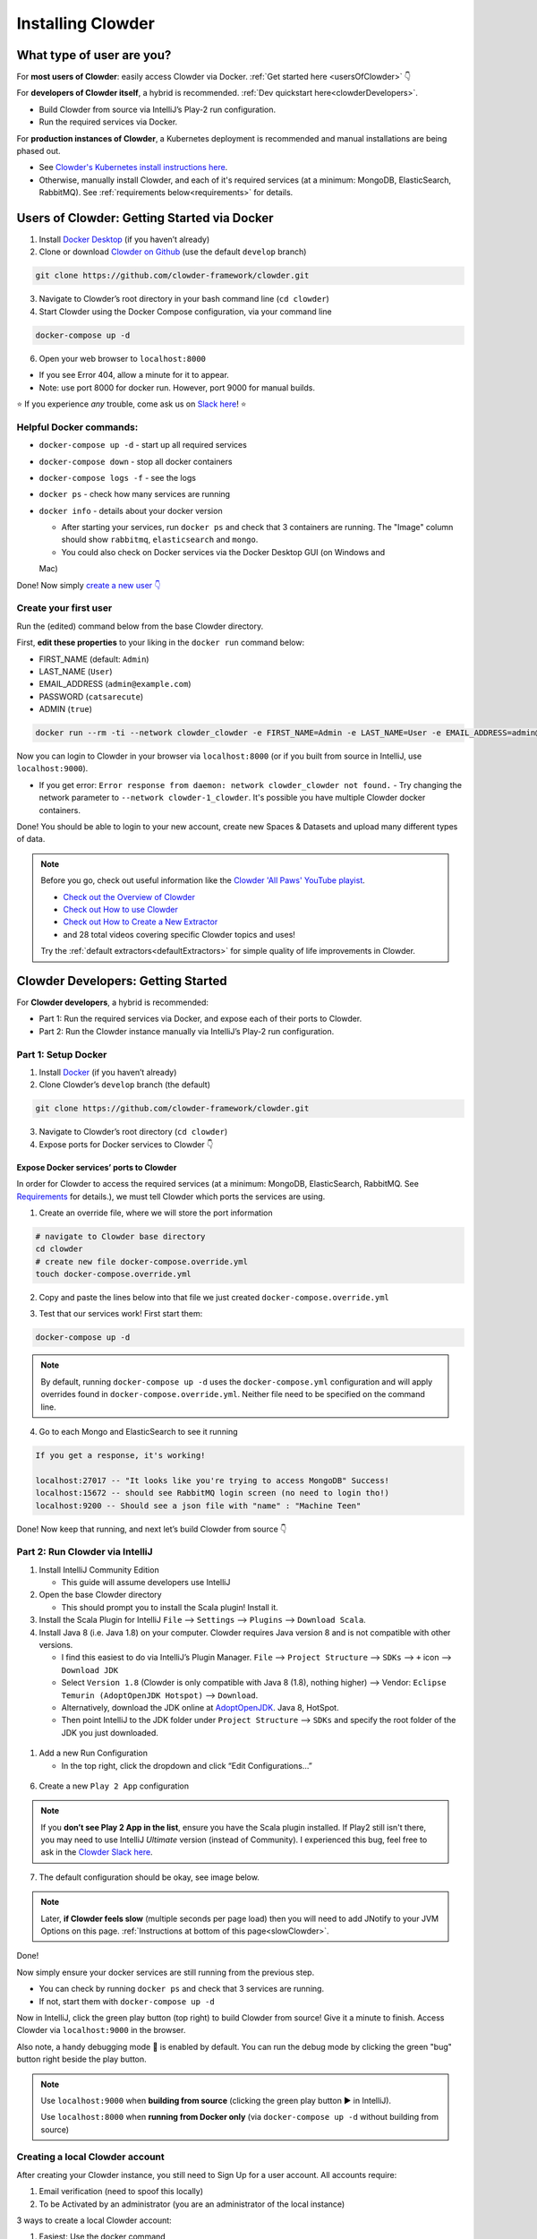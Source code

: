 .. _installing_clowder:

##################
Installing Clowder
##################

What type of user are you?
===================================


For **most users of Clowder**: easily access Clowder via Docker. :ref:`Get started here <usersOfClowder>` 👇

For **developers of Clowder itself**, a hybrid is recommended. :ref:`Dev quickstart here<clowderDevelopers>`.

-  Build Clowder from source via IntelliJ’s Play-2 run
   configuration.
-  Run the required services via Docker.

For **production instances of Clowder**, a Kubernetes deployment is recommended and manual installations are being phased out.

-  See `Clowder's Kubernetes install instructions here <https://github.com/clowder-framework/clowder-helm>`__.
-  Otherwise, manually install Clowder, and each of it's required services (at a minimum: MongoDB,
   ElasticSearch, RabbitMQ). See :ref:`requirements below<requirements>` for details.

.. _usersOfClowder:

Users of Clowder: Getting Started via Docker
==============================================

1. Install `Docker Desktop <http://docker.com/>`__ (if you haven’t already)
2. Clone or download `Clowder on Github <https://github.com/clowder-framework/clowder>`_ (use the default ``develop`` branch)

.. code:: bash

   git clone https://github.com/clowder-framework/clowder.git

3. Navigate to Clowder’s root directory in your bash command line (``cd clowder``)
4. Start Clowder using the Docker Compose configuration, via your command line

.. code:: bash

   docker-compose up -d

6. Open your web browser to ``localhost:8000``

-  If you see Error 404, allow a minute for it to appear.
-  Note: use port 8000 for docker run. However, port 9000 for manual builds.

⭐ If you experience *any* trouble, come ask us on `Slack here <https://join.slack.com/t/clowder-software/shared_invite/enQtMzQzOTg0Nzk3OTUzLTYwZDlkZDI0NGI4YmI0ZjE5MTZiYmZhZTIyNWE1YzM0NWMwMzIxODNhZTA1Y2E3MTQzOTg1YThiNzkwOWQwYWE>`_! ⭐

Helpful Docker commands:
---------------------------------

-  ``docker-compose up -d`` - start up all required services
-  ``docker-compose down`` - stop all docker containers
-  ``docker-compose logs -f`` - see the logs
-  ``docker ps`` - check how many services are running
-  ``docker info`` - details about your docker version

   -  After starting your services, run ``docker ps`` and check that 3 containers are running. The "Image" column should show ``rabbitmq``, ``elasticsearch`` and ``mongo``.

   -  You could also check on Docker services via the Docker Desktop GUI (on Windows and
   Mac)

Done! Now simply `create a new user 👇 <easyUserCreation>`_

.. _easyUserCreation:
Create your first user
-------------------------

Run the (edited) command below from the base Clowder directory.

First, **edit these properties** to your liking in the ``docker run`` command below:

-  FIRST_NAME (default: ``Admin``)
-  LAST_NAME  (``User``)
-  EMAIL_ADDRESS  (``admin@example.com``)
-  PASSWORD   (``catsarecute``)
-  ADMIN  (``true``)

.. code:: bash

   docker run --rm -ti --network clowder_clowder -e FIRST_NAME=Admin -e LAST_NAME=User -e EMAIL_ADDRESS=admin@example.com -e PASSWORD=catsarecute -e ADMIN=true clowder/mongo-init

Now you can login to Clowder in your browser via ``localhost:8000`` (or if you built from source in IntelliJ, use ``localhost:9000``).

- If you get error: ``Error response from daemon: network clowder_clowder not found.`` 
  - Try changing the network parameter to ``--network clowder-1_clowder``. It's possible you have multiple Clowder docker containers.

Done! You should be able to login to your new account, create new Spaces & Datasets and upload many different types of data. 

.. note::
   Before you go, check out useful information like the `Clowder 'All Paws' YouTube playist <https://www.youtube.com/playlist?list=PLVhslX3lYajMZD9KA-RJK-ulmXys8d13i>`__.
   
   -  `Check out the Overview of Clowder <https://www.youtube.com/watch?v=B5hD8ehENck&list=PLVhslX3lYajMZD9KA-RJK-ulmXys8d13i&index=5&ab_channel=ClowderFramework>`__
   -  `Check out How to use Clowder <https://www.youtube.com/watch?v=wHmDJAD5GbE&list=PLVhslX3lYajMZD9KA-RJK-ulmXys8d13i&index=5&t=605s&ab_channel=ClowderFramework>`__
   -  `Check out How to Create a New Extractor <https://www.youtube.com/watch?v=0uthTzrZCt8&list=PLVhslX3lYajMZD9KA-RJK-ulmXys8d13i&index=17&ab_channel=ClowderFramework>`__
   -  and 28 total videos covering specific Clowder topics and uses!

   Try the :ref:`default extractors<defaultExtractors>` for simple quality of life improvements in Clowder.

.. _clowderDevelopers:

Clowder Developers: Getting Started
===================================

For **Clowder developers**, a hybrid is recommended:

-  Part 1: Run the required services via Docker, and expose each of
   their ports to Clowder.
-  Part 2: Run the Clowder instance manually via IntelliJ’s Play-2 run
   configuration.

Part 1: Setup Docker
--------------------

1. Install `Docker <http://docker.com/>`__ (if you haven’t already)
2. Clone Clowder’s ``develop`` branch (the default)

.. code:: bash

   git clone https://github.com/clowder-framework/clowder.git

3. Navigate to Clowder’s root directory (``cd clowder``)
4. Expose ports for Docker services to Clowder 👇

Expose Docker services’ ports to Clowder
~~~~~~~~~~~~~~~~~~~~~~~~~~~~~~~~~~~~~~~~

In order for Clowder to access the required services (at a minimum:
MongoDB, ElasticSearch, RabbitMQ. See
`Requirements <https://clowder-framework.readthedocs.io/en/latest/admin/installing.html#requirements>`__
for details.), we must tell Clowder which ports the services are using.

1. Create an override file, where we will store the port information

.. code:: bash

   # navigate to Clowder base directory
   cd clowder 
   # create new file docker-compose.override.yml 
   touch docker-compose.override.yml 

2. Copy and paste the lines below into that file we just created
   ``docker-compose.override.yml``

.. code-block:: yaml
   :caption: docker-compose.override.yml

   # this lets Clowder communicate with the necessary services (Mongo, RabbitMQ, ElsticSearch)
   # Each service runs as a docker container.

   services:
     mongo:
       image: mongo:3.6
       ports:
         - 27017:27017
     rabbitmq:
       image: rabbitmq:management-alpine
       ports:
         - 5672:5672
         - 15672:15672
     elasticsearch:
       image: elasticsearch:2
       ports:
         - 9200:9200
         - 9300:9300

3. Test that our services work! First start them:

.. code:: bash

   docker-compose up -d


.. note::
   By default, running ``docker-compose up -d`` uses the ``docker-compose.yml`` configuration and will apply overrides found in ``docker-compose.override.yml``. Neither file need to be specified on the command line.


4. Go to each Mongo and ElasticSearch to see it running

.. code:: text

   If you get a response, it's working!

   localhost:27017 -- "It looks like you're trying to access MongoDB" Success!
   localhost:15672 -- should see RabbitMQ login screen (no need to login tho!)
   localhost:9200 -- Should see a json file with "name" : "Machine Teen" 

Done! Now keep that running, and next let’s build Clowder from source 👇

Part 2: Run Clowder via IntelliJ
--------------------------------

1. Install IntelliJ Community Edition

   - This guide will assume developers use IntelliJ

2. Open the base Clowder directory

   - This should prompt you to install the Scala plugin! Install it.

3. Install the Scala Plugin for IntelliJ ``File`` --> ``Settings`` --> ``Plugins`` --> ``Download Scala``.
4. Install Java 8 (i.e. Java 1.8) on your computer. Clowder requires Java version 8 and is not compatible
   with other versions.

   - I find this easiest to do via IntelliJ’s Plugin Manager. ``File`` --> ``Project Structure`` --> ``SDKs`` --> ``+`` icon --> ``Download JDK``
   - Select ``Version 1.8`` (Clowder is only compatible with Java 8 (1.8), nothing higher) --> Vendor: ``Eclipse Temurin (AdoptOpenJDK Hotspot)`` --> ``Download``.

   - Alternatively, download the JDK online at `AdoptOpenJDK <https://adoptopenjdk.net/>`__. Java 8, HotSpot.
   - Then point IntelliJ to the JDK folder under ``Project Structure`` --> ``SDKs`` and specify the root folder of the JDK you just downloaded.

.. figure:: ../_static/IntelliJ_JDK_Download.png
   :alt: Download JDK from IntelliJ.

1. Add a new Run Configuration

   - In the top right, click the dropdown and click “Edit Configurations…”

.. figure:: ../_static/GettingStarted_addConfig.png
   :alt: Add new configuration

6. Create a new ``Play 2 App`` configuration

.. note::

   If you **don’t see Play 2 App in the list**, ensure you have the Scala plugin installed. If Play2 still isn't there, you may need to use IntelliJ *Ultimate* version (instead of Community). I experienced this bug, feel free to ask in the `Clowder Slack here <https://join.slack.com/t/clowder-software/shared_invite/enQtMzQzOTg0Nzk3OTUzLTYwZDlkZDI0NGI4YmI0ZjE5MTZiYmZhZTIyNWE1YzM0NWMwMzIxODNhZTA1Y2E3MTQzOTg1YThiNzkwOWQwYWE>`_.

.. figure:: ../_static/GettingStarted_Play2Config.png
   :alt: Create play2 configuration.

7. The default configuration should be okay, see image below.

.. note::

   Later, **if Clowder feels slow** (multiple seconds per page load) then you will need to add JNotify to your JVM Options on this page. :ref:`Instructions at bottom of this page<slowClowder>`.

.. figure:: ../_static/GettingStarted_AddJDK.png
   :alt: Specify the JDK path

Done!

Now simply ensure your docker services are still running from the
previous step.

-  You can check by running ``docker ps`` and check that 3 services
   are running.
-  If not, start them with
   ``docker-compose up -d``

Now in IntelliJ, click the green play button (top right) to build Clowder from source! Give it a minute to finish. Access Clowder via ``localhost:9000`` in the browser.

Also note, a handy debugging mode 🐞 is enabled by default. You can run the debug mode by clicking the green "bug" button right beside the play button.

.. note::

   Use ``localhost:9000`` when **building from source** (clicking the green play button ▶️ in IntelliJ).

   Use ``localhost:8000`` when **running from Docker only** (via ``docker-compose up -d`` without building from source)

.. _creatingLocalAccount

Creating a local Clowder account
--------------------------------

After creating your Clowder instance, you still need to Sign Up for a
user account. All accounts require:

1. Email verification (need to spoof this locally)
2. To be Activated by an administrator (you are an administrator of the
   local instance)

3 ways to create a local Clowder account:

1. Easiest: Use the docker command

   - Skip the email verification and activation.

2. Creating many users: set the default to auto-activate new users.
3. Already created a user, but you didn’t get a confirmation email, or
   you’re “not activated”: edit permissions in MongoDB.

Method 1: Easiest new user creation
~~~~~~~~~~~~~~~~~~~~~~~~~~~~~~~~~~~

Run the (edited) command below from the base Clowder directory. If the folder name is not clowder, the network will need to be changed, e.g. the folder you are in is called `kitten` in this case the network will be `kitten_clowder`.

First, edit these properties to your liking:

-  FIRST_NAME
-  LAST_NAME
-  EMAIL_ADDRESS
-  PASSWORD

.. code:: bash

   docker run --rm -ti --network clowder_clowder -e FIRST_NAME=Admin -e LAST_NAME=User -e EMAIL_ADDRESS=admin@example.com -e PASSWORD=catsarecute -e ADMIN=true clowder/mongo-init

✅ Configuration complete! Now you can login to Clowder via ``localhost:9000`` in your browser.

:ref:`Skip to using default extractors and developer resources <defaultExtractors>` 👇

User creation method 2 and 3
~~~~~~~~~~~~~~~~~~~~~~~~~~~~~~~~~~~

For methods 2 and 3, enable local email verification (*or you will never
get an email verification*).

Enable local email verification
+++++++++++++++++++++++++++++++++

For local instances of Clowder, the email verification step will have to
be done manually, via a mock SMTP email server.

Add the following line to the bottom of ``application.conf``

.. code:: bash

   # application.conf
   # Add the content below to end of file

   # ~~~~~~~~~~~~~~~~~~~~~~~~~~~~~~~~~~~~~~~~~~~~~~~~~~~~~~~~~~~~~~~~~~~
   # Local email verification -- see Intellij console to complete registration
   # ~~~~~~~~~~~~~~~~~~~~~~~~~~~~~~~~~~~~~~~~~~~~~~~~~~~~~~~~~~~~~~~~~~~
   smtp.mock=true

Now the below methods will work.

Method 2: Creating many users? Change default Activation
~~~~~~~~~~~~~~~~~~~~~~~~~~~~~~~~~~~~~~~~~~~~~~~~~~~~~~~~

**All accounts must also be activated by an administrator. To activate
your account by default, edit** ``application.conf``.

.. code:: bash

   # application.conf
   # Search for this line, and EDIT it (not adding a new line)
   # SET TO FALSE

   # Whether emails for new users registrations go through admins first
   registerThroughAdmins=false

Done! Create new users via the Clowder GUI in your browser.

Method 3: Edit permissions in MongoDB
~~~~~~~~~~~~~~~~~~~~~~~~~~~~~~~~~~~~~

To edit the permissions on *existing accounts*, **edit their properties
in MongoDB**. You can skip this step if you haven’t created a local Clowder
account yet.

1. Download a GUI for MongoDB: MongoDB Compass or a 3rd party tool like RoboMongo.
2. Ensure all services are running!

.. code:: bash

   cd clowder # base directory

   # start all required services 
   docker-compose up -d

3. Connect RoboMongo to the docker instance (the defaults should be
   fine)

   1. Point it towards port ``27017``

4. In the file tree on the left, navigate to clowder → Collections →
   social.users

   1. Then click the dropdown to expand that user
   2. Find ``status`` field, and right click to edit.
   3. If it is ``Inactive``, change it by typing ``Active``
      (capitalized)

5. Done. Refresh your browser (on ``localhost:9000``) to access Clowder.

Create a local Clowder account
~~~~~~~~~~~~~~~~~~~~~~~~~~~~~~

Start Clowder:

1. Start required services (via
   ``docker-compose up -d`` from the root
   Clowder directory).

   1. You can check if your services are already running using
      ``docker ps`` and check that 3 containers are active (MongoDB,
      ElasticSearch, and RabbitMQ) by looking at
      ``Server → Containser: 3``. Or check via the Docker Desktop GUI.

2. Ensure your local clowder instance is running (on ``localhost:9000``)

Finally, **attempt to signup for an account via the Clowder GUI** on
``localhost:9000``

-  Click the Sign Up button in the top right.

Upon clicking Signup, **the IntelliJ console will show the text of the
user signup verification emails**, where you can click the confirmation
link.

Look for this in the console:

-  Don’t see it? Make sure you enabled ``smtp.mock=true`` above.

.. code:: python

   <p>Please follow this
       <a href="http://localhost:9000/signup/baf28c54-80fe-480c-b1e4-9200668cb92e">link</a> to complete your registration
       at <a href="http://localhost:9000/">Clowder</a>.
   </p>

Now fill in your account details, and you should be good to go using
Clowder!

.. _slowClowder: 

If Clowder feels slow, add the faster JVM option
------------------------------------------------

- Follow the `instructions here to add JNotify <https://opensource.ncsa.illinois.edu/confluence/display/CATS/JVM+Configuration+Options>`__.
- Simply download JNotify and tell IntelliJ where it is in the ``Run Configurations`` -> ``JVM Options``.

.. _defaultExtractors: 

Use the default extractors
============================


The default extractors offer simple quality of life improvements for image, video, pdf, and audio file previews while browsing Clowder.

Enable them by starting Clowder with the extractors file ``docker-compose.extractors.yml``:

.. code:: bash

   docker-compose -f docker-compose.yml -f docker-compose.override.yml -f docker-compose.extractors.yml up -d

Or run NCSA GeoServer for viewing and editing geospacial data via ``docker-compose.geoserver.yml``: 

* geoserver
* ncsa_geo_shp
* extractor-geotiff-preview
* extractor-geotiff-metadata

Learn more about `GeoServer <https://wiki.ncsa.illinois.edu/display/NCSASoftware/GeoServer+Focus+Group+Final+Report>`__ and `read the documentation <https://wiki.ncsa.illinois.edu/display/MM/Documentation>`__.

Troubleshooting extractors
---------------------------
Networking issues: Error "connection refused."
This is caused by the docker containers not being able to connect to each other.

1. In ``conf/application.conf`` edit the rabbitmq (message queue) URL to: ``clowder.rabbitmq.clowderurl="http://host.docker.internal:9000"``

Then restart Clowder in IntelliJ and via Docker, and everything should work. Done!

On Windows, I've had trouble getting ``localhost`` to resolve to the Docker host. You could try the following:

- Access Clowder **NOT** via localhost, but via your local IP address. For example, ``55.251.130.193:9000``. 

- You can find your local IP address:
   - Windows: ``Settings`` -> ``Network & internet`` -> ``IPv4 address``.
   - Mac: ``System Preferences`` --> ``Netowrk``--> ``Advanced``--> ``TCP/IP``--> ``IPv4 Address``. (Note: don't use the 'Public IP' from iStat Menus).
   - Linux ``$ ifconfig``

That should resolve extractor issues.

Next Steps
==========

Watch the `Clowder Conference playlist on
Youtube <https://www.youtube.com/playlist?list=PLVhslX3lYajMZD9KA-RJK-ulmXys8d13i>`__!

-  28 videos covering specific Clowder topics and uses
-  `Check out the Overview of
   Clowder <https://www.youtube.com/watch?v=B5hD8ehENck&list=PLVhslX3lYajMZD9KA-RJK-ulmXys8d13i&index=5&ab_channel=ClowderFramework>`__
-  `Check out How to use
   Clowder <https://www.youtube.com/watch?v=wHmDJAD5GbE&list=PLVhslX3lYajMZD9KA-RJK-ulmXys8d13i&index=5&t=605s&ab_channel=ClowderFramework>`__
-  `Check out How to Create a New
   Extractor <https://www.youtube.com/watch?v=0uthTzrZCt8&list=PLVhslX3lYajMZD9KA-RJK-ulmXys8d13i&index=17&ab_channel=ClowderFramework>`__
   and many more!

Try the :ref:`default extractors<defaultExtractors>` for simple quality of life improvements in Clowder.

Write your own extractors using the `PyClowder Python package <https://github.com/clowder-framework/pyclowder>`__.

🤔❓ Please ask any questions on our `Clowder Slack <clowder-software.slack.com>`__.

.. _clowder-python:

Resources for Developers
========================

`Installing Clowder and creating custom plugins and Configurations
(legacy
instructions) <https://opensource.ncsa.illinois.edu/confluence/display/CATS/Installing+Clowder>`__

`Clowder REST API
examples <https://opensource.ncsa.illinois.edu/confluence/display/CATS/Clowder+API+Examples>`__

`Extractors: Running samples and writing your
own <https://opensource.ncsa.illinois.edu/confluence/display/CATS/Extractors>`__

-  Look at the `Core Extractors for
   examples <https://github.com/clowder-framework/extractors-core>`__
   for image, video, Audio, PDF, etc.
-  `Extractor for CSV
   files <https://github.com/clowder-framework/extractors-csv>`__
-  `Extractor for ZIP
   files <https://github.com/clowder-framework/extractors-zip>`__
-  `Virus checker
   extractor <https://github.com/clowder-framework/extractors-clamav>`__
   (to ensure datasets don't have viruses)


Customize Deployment
======================


Customize your deployment by creating a custom folder in Clowder's root directory and add a ``/custom/custom.conf`` and a
``/custom/play.plugins`` files within. Modifications included in these files will overwrite defaults in
``/conf/application.conf`` and ``/conf/play.plugins``.

Do **not** make changes to the original files in ``/conf``.

The ``/custom/play.plugins`` file describes all the additional plugins that should be enabled. This file can only add additional plugins,
and is not capable of turning off any of the default ones enabled in ``/conf/play.plugins``
For example the following ``play.plugins`` file will enable some additional plugins:

.. code-block:: properties
  :caption: play.plugins

  9992:services.RabbitmqPlugin
  10002:securesocial.core.providers.GoogleProvider
  11002:services.ElasticsearchPlugin

``/custom/custom.conf`` is used to overwrite any of the defaults configurations. Some common examples that are modified are:

.. code-block:: properties
  :caption: custom.conf

  # mongodb
  mongodb.default="mongodb://mongoserver:27017/mongodatabase"
   
  # where to store the blobs (highly recommended)
  service.byteStorage=services.filesystem.DiskByteStorageService
  medici2.diskStorage.path="/home/clowder/data"
   
  # rabbitmq
  clowder.rabbitmq.uri="amqp://guest:guest@server/virtualhost"
  clowder.rabbitmq.exchange=exchange
   
  initialAdmins="youremail@address"
   
  # elasticsearch
  elasticsearchSettings.clusterName="name"
  elasticsearchSettings.serverAddress="server"
  elasticsearchSettings.serverPort=9300
   
  # securesocial customization
  # set this to true if using https
  securesocial.ssl=true
  # this will make the default timeout be 8 hours
  securesocial.cookie.idleTimeoutInMinutes=480
   
  # google setup
  securesocial.google.authorizationUrl="https://accounts.google.com/o/oauth2/auth"
  securesocial.google.accessTokenUrl="https://accounts.google.com/o/oauth2/token"
  securesocial.google.clientId="magic"
  securesocial.google.clientSecret="magic"
  securesocial.google.scope="https://www.googleapis.com/auth/userinfo.profile https://www.googleapis.com/auth/userinfo.email"
   
  # security options
  application.secret="some magic string"
  commKey=magickey


.. _requirements:

Requirements
=============

Following is a list of requirements for the Clowder software. Besides Java, all other services/software
can be installed on other machines with Clowder configured to communicate with them.

* Java 8 - required

  * The Clowder software is written in Scala and javascript and requires Java to execute.
  * Clowder has been tested with the OpenJDK.
  * Versions beyond 8 have not been tested.

* MongoDB v3.4 - required

  * By default Clowder uses MongoDB to store most of the information within the system.
  * Versions above 3.4 have not been tested.

* RabbitMQ (latest version) - optional

  * RabbitMQ is used to communicate between Clowder and the extractors. When deploying extractors it is required to deploy RabbitMQ as well.

* ElasticSearch 2.x - optional

  * ElasticSearch is used for text based search by Clowder.
  * Versions above 2.x have not been tested.


